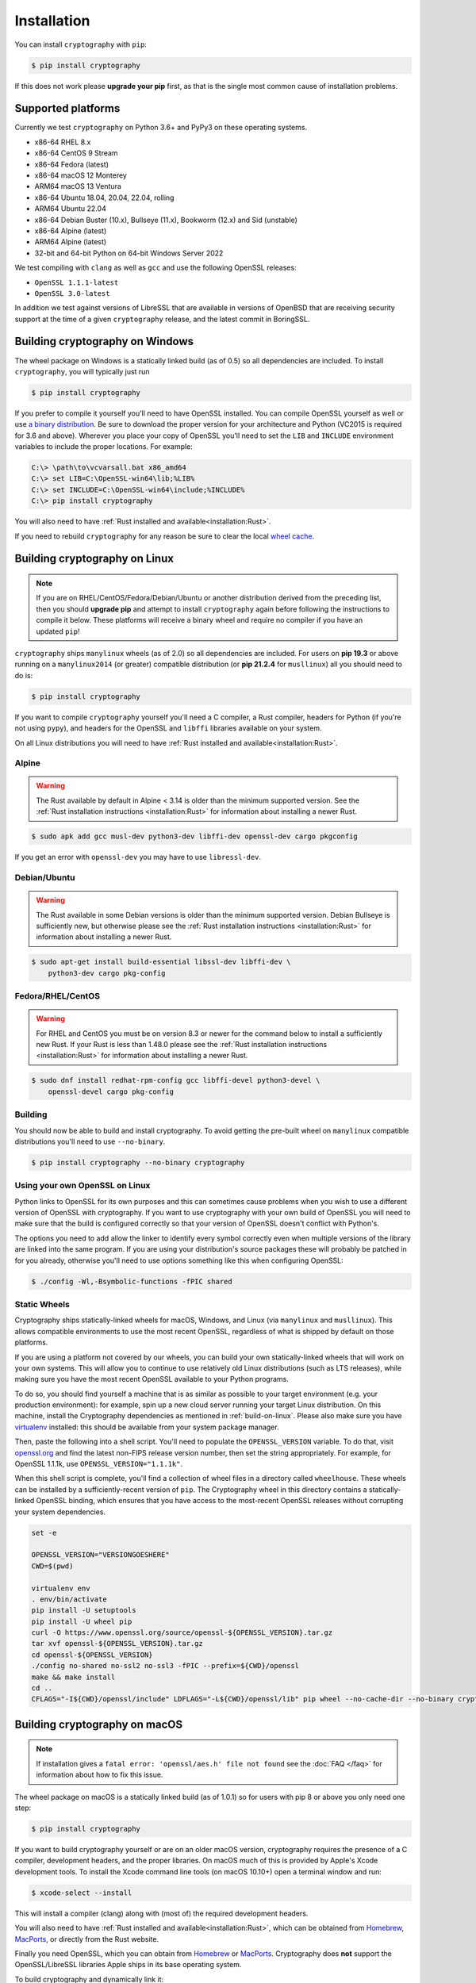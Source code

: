 Installation
============

You can install ``cryptography`` with ``pip``:

.. code-block:: console

    $ pip install cryptography

If this does not work please **upgrade your pip** first, as that is the
single most common cause of installation problems.

Supported platforms
-------------------

Currently we test ``cryptography`` on Python 3.6+ and PyPy3 on these
operating systems.

* x86-64 RHEL 8.x
* x86-64 CentOS 9 Stream
* x86-64 Fedora (latest)
* x86-64 macOS 12 Monterey
* ARM64 macOS 13 Ventura
* x86-64 Ubuntu 18.04, 20.04, 22.04, rolling
* ARM64 Ubuntu 22.04
* x86-64 Debian Buster (10.x), Bullseye (11.x), Bookworm (12.x)
  and Sid (unstable)
* x86-64 Alpine (latest)
* ARM64 Alpine (latest)
* 32-bit and 64-bit Python on 64-bit Windows Server 2022

We test compiling with ``clang`` as well as ``gcc`` and use the following
OpenSSL releases:

* ``OpenSSL 1.1.1-latest``
* ``OpenSSL 3.0-latest``

In addition we test against versions of LibreSSL that are available in
versions of OpenBSD that are receiving security support at the time of a given
``cryptography`` release, and the latest commit in BoringSSL.


Building cryptography on Windows
--------------------------------

The wheel package on Windows is a statically linked build (as of 0.5) so all
dependencies are included. To install ``cryptography``, you will typically
just run

.. code-block:: console

    $ pip install cryptography

If you prefer to compile it yourself you'll need to have OpenSSL installed.
You can compile OpenSSL yourself as well or use `a binary distribution`_.
Be sure to download the proper version for your architecture and Python
(VC2015 is required for 3.6 and above). Wherever you place your copy of OpenSSL
you'll need to set the ``LIB`` and ``INCLUDE`` environment variables to include
the proper locations. For example:

.. code-block:: console

    C:\> \path\to\vcvarsall.bat x86_amd64
    C:\> set LIB=C:\OpenSSL-win64\lib;%LIB%
    C:\> set INCLUDE=C:\OpenSSL-win64\include;%INCLUDE%
    C:\> pip install cryptography

You will also need to have :ref:`Rust installed and
available<installation:Rust>`.

If you need to rebuild ``cryptography`` for any reason be sure to clear the
local `wheel cache`_.

.. _build-on-linux:

Building cryptography on Linux
------------------------------

.. note::

    If you are on RHEL/CentOS/Fedora/Debian/Ubuntu or another distribution
    derived from the preceding list, then you should **upgrade pip** and
    attempt to install ``cryptography`` again before following the instructions
    to compile it below. These platforms will receive a binary wheel and
    require no compiler if you have an updated ``pip``!

``cryptography`` ships ``manylinux`` wheels (as of 2.0) so all dependencies
are included. For users on **pip 19.3** or above running on a ``manylinux2014``
(or greater) compatible distribution (or **pip 21.2.4** for ``musllinux``) all
you should need to do is:

.. code-block:: console

    $ pip install cryptography

If you want to compile ``cryptography`` yourself you'll need a C compiler, a
Rust compiler, headers for Python (if you're not using ``pypy``), and headers
for the OpenSSL and ``libffi`` libraries available on your system.

On all Linux distributions you will need to have :ref:`Rust installed and
available<installation:Rust>`.

Alpine
~~~~~~

.. warning::

    The Rust available by default in Alpine < 3.14 is older than the minimum
    supported version. See the :ref:`Rust installation instructions
    <installation:Rust>` for information about installing a newer Rust.

.. code-block:: console

    $ sudo apk add gcc musl-dev python3-dev libffi-dev openssl-dev cargo pkgconfig

If you get an error with ``openssl-dev`` you may have to use ``libressl-dev``.

Debian/Ubuntu
~~~~~~~~~~~~~

.. warning::

    The Rust available in some Debian versions is older than the minimum
    supported version. Debian Bullseye is sufficiently new, but otherwise
    please see the :ref:`Rust installation instructions <installation:Rust>`
    for information about installing a newer Rust.

.. code-block:: console

    $ sudo apt-get install build-essential libssl-dev libffi-dev \
        python3-dev cargo pkg-config

Fedora/RHEL/CentOS
~~~~~~~~~~~~~~~~~~

.. warning::

    For RHEL and CentOS you must be on version 8.3 or newer for the command
    below to install a sufficiently new Rust. If your Rust is less than 1.48.0
    please see the :ref:`Rust installation instructions <installation:Rust>`
    for information about installing a newer Rust.

.. code-block:: console

    $ sudo dnf install redhat-rpm-config gcc libffi-devel python3-devel \
        openssl-devel cargo pkg-config


Building
~~~~~~~~

You should now be able to build and install cryptography. To avoid getting
the pre-built wheel on ``manylinux`` compatible distributions you'll need to
use ``--no-binary``.

.. code-block:: console

    $ pip install cryptography --no-binary cryptography


Using your own OpenSSL on Linux
~~~~~~~~~~~~~~~~~~~~~~~~~~~~~~~

Python links to OpenSSL for its own purposes and this can sometimes cause
problems when you wish to use a different version of OpenSSL with cryptography.
If you want to use cryptography with your own build of OpenSSL you will need to
make sure that the build is configured correctly so that your version of
OpenSSL doesn't conflict with Python's.

The options you need to add allow the linker to identify every symbol correctly
even when multiple versions of the library are linked into the same program. If
you are using your distribution's source packages these will probably be
patched in for you already, otherwise you'll need to use options something like
this when configuring OpenSSL:

.. code-block:: console

    $ ./config -Wl,-Bsymbolic-functions -fPIC shared

Static Wheels
~~~~~~~~~~~~~

Cryptography ships statically-linked wheels for macOS, Windows, and Linux (via
``manylinux`` and ``musllinux``). This allows compatible environments to use
the most recent OpenSSL, regardless of what is shipped by default on those
platforms.

If you are using a platform not covered by our wheels, you can build your own
statically-linked wheels that will work on your own systems. This will allow
you to continue to use relatively old Linux distributions (such as LTS
releases), while making sure you have the most recent OpenSSL available to
your Python programs.

To do so, you should find yourself a machine that is as similar as possible to
your target environment (e.g. your production environment): for example, spin
up a new cloud server running your target Linux distribution. On this machine,
install the Cryptography dependencies as mentioned in :ref:`build-on-linux`.
Please also make sure you have `virtualenv`_ installed: this should be
available from your system package manager.

Then, paste the following into a shell script. You'll need to populate the
``OPENSSL_VERSION`` variable. To do that, visit `openssl.org`_ and find the
latest non-FIPS release version number, then set the string appropriately. For
example, for OpenSSL 1.1.1k, use ``OPENSSL_VERSION="1.1.1k"``.

When this shell script is complete, you'll find a collection of wheel files in
a directory called ``wheelhouse``. These wheels can be installed by a
sufficiently-recent version of ``pip``. The Cryptography wheel in this
directory contains a statically-linked OpenSSL binding, which ensures that you
have access to the most-recent OpenSSL releases without corrupting your system
dependencies.

.. code-block:: console

    set -e

    OPENSSL_VERSION="VERSIONGOESHERE"
    CWD=$(pwd)

    virtualenv env
    . env/bin/activate
    pip install -U setuptools
    pip install -U wheel pip
    curl -O https://www.openssl.org/source/openssl-${OPENSSL_VERSION}.tar.gz
    tar xvf openssl-${OPENSSL_VERSION}.tar.gz
    cd openssl-${OPENSSL_VERSION}
    ./config no-shared no-ssl2 no-ssl3 -fPIC --prefix=${CWD}/openssl
    make && make install
    cd ..
    CFLAGS="-I${CWD}/openssl/include" LDFLAGS="-L${CWD}/openssl/lib" pip wheel --no-cache-dir --no-binary cryptography cryptography

Building cryptography on macOS
------------------------------

.. note::

    If installation gives a ``fatal error: 'openssl/aes.h' file not found``
    see the :doc:`FAQ </faq>` for information about how to fix this issue.

The wheel package on macOS is a statically linked build (as of 1.0.1) so for
users with pip 8 or above you only need one step:

.. code-block:: console

    $ pip install cryptography

If you want to build cryptography yourself or are on an older macOS version,
cryptography requires the presence of a C compiler, development headers, and
the proper libraries. On macOS much of this is provided by Apple's Xcode
development tools.  To install the Xcode command line tools (on macOS 10.10+)
open a terminal window and run:

.. code-block:: console

    $ xcode-select --install

This will install a compiler (clang) along with (most of) the required
development headers.

You will also need to have :ref:`Rust installed and
available<installation:Rust>`, which can be obtained from `Homebrew`_,
`MacPorts`_, or directly from the Rust website.

Finally you need OpenSSL, which you can obtain from `Homebrew`_ or `MacPorts`_.
Cryptography does **not** support the OpenSSL/LibreSSL libraries Apple ships
in its base operating system.

To build cryptography and dynamically link it:

`Homebrew`_

.. code-block:: console

    $ brew install openssl@3 rust
    $ env LDFLAGS="-L$(brew --prefix openssl@3)/lib" CFLAGS="-I$(brew --prefix openssl@3)/include" pip install cryptography

`MacPorts`_:

.. code-block:: console

    $ sudo port install openssl rust
    $ env LDFLAGS="-L/opt/local/lib" CFLAGS="-I/opt/local/include" pip install cryptography

You can also build cryptography statically:

`Homebrew`_

.. code-block:: console

    $ brew install openssl@3 rust
    $ env CRYPTOGRAPHY_SUPPRESS_LINK_FLAGS=1 LDFLAGS="$(brew --prefix openssl@3)/lib/libssl.a $(brew --prefix openssl@3)/lib/libcrypto.a" CFLAGS="-I$(brew --prefix openssl@3)/include" pip install cryptography

`MacPorts`_:

.. code-block:: console

    $ sudo port install openssl rust
    $ env CRYPTOGRAPHY_SUPPRESS_LINK_FLAGS=1 LDFLAGS="/opt/local/lib/libssl.a /opt/local/lib/libcrypto.a" CFLAGS="-I/opt/local/include" pip install cryptography

If you need to rebuild ``cryptography`` for any reason be sure to clear the
local `wheel cache`_.

Rust
----

.. note::

    If you are using Linux, then you should **upgrade pip** (in
    a virtual environment!) and attempt to install ``cryptography`` again before
    trying to install the Rust toolchain. On most Linux distributions, the latest
    version of ``pip`` will be able to install a binary wheel, so you won't need
    a Rust toolchain.

Building ``cryptography`` requires having a working Rust toolchain. The current
minimum supported Rust version is 1.48.0. **This is newer than the Rust some
package managers ship**, so users may need to install with the
instructions below.

Instructions for installing Rust can be found on `the Rust Project's website`_.
We recommend installing Rust with ``rustup`` (as documented by the Rust
Project) in order to ensure you have a recent version.

Rust is only required when building ``cryptography``, meaning that you may
install it for the duration of your ``pip install`` command and then remove it
from a system. A Rust toolchain is not required to **use** ``cryptography``. In
deployments such as ``docker``, you may use a multi-stage ``Dockerfile`` where
you install Rust during the build phase but do not install it in the runtime
image. This is the same as the C compiler toolchain which is also required to
build ``cryptography``, but not afterwards.

.. _`Homebrew`: https://brew.sh
.. _`MacPorts`: https://www.macports.org
.. _`a binary distribution`: https://wiki.openssl.org/index.php/Binaries
.. _virtualenv: https://virtualenv.pypa.io/en/latest/
.. _openssl.org: https://www.openssl.org/source/
.. _`wheel cache`: https://pip.pypa.io/en/stable/cli/pip_install/#caching
.. _`the Rust Project's website`: https://www.rust-lang.org/tools/install

